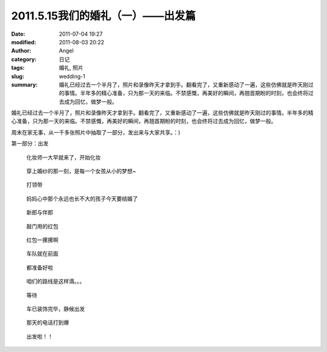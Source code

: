 2011.5.15我们的婚礼（一）——出发篇
#################################
:date: 2011-07-04 19:27
:modified: 2011-08-03 20:22
:author: Angel
:category: 日记
:tags: 婚礼, 照片
:slug: wedding-1
:summary: 婚礼已经过去一个半月了，照片和录像昨天才拿到手。翻看完了，又重新感动了一遍，这些仿佛就是昨天刚过的事情。半年多的精心准备，只为那一天的来临。不禁感慨，再美好的瞬间，再翘首期盼的时刻，也会终将过去成为回忆，做梦一般。

婚礼已经过去一个半月了，照片和录像昨天才拿到手。翻看完了，又重新感动了一遍，这些仿佛就是昨天刚过的事情。半年多的精心准备，只为那一天的来临。不禁感慨，再美好的瞬间，再翘首期盼的时刻，也会终将过去成为回忆，做梦一般。

周末在家无事，从一千多张照片中抽取了一部分，发出来与大家共享。：)

第一部分：出发

.. more

.. figure:: {filename}/images/2011/07/wed1010-700x466.jpg
    :alt: wed1010-700x466.jpg
    :target: {filename}/images/2011/07/wed1010.jpg
    
    化妆师一大早就来了，开始化妆

..
    .. figure:: {filename}/images/2011/07/wed1020-466x700.jpg
        :alt: wed1020-466x700.jpg
        :target: {filename}/images/2011/07/wed1020.jpg
        
        这边也开始了行动

.. figure:: {filename}/images/2011/07/wed1030-700x466.jpg
    :alt: wed1030-700x466.jpg
    :target: {filename}/images/2011/07/wed1030.jpg
    
    穿上婚纱的那一刻，是每一个女孩从小的梦想~

.. figure:: {filename}/images/2011/07/wed1040-466x700.jpg
    :alt: wed1040-466x700.jpg
    :target: {filename}/images/2011/07/wed1040.jpg
    
    打领带

.. figure:: {filename}/images/2011/07/wed1050-700x466.jpg
    :alt: wed1050-700x466.jpg
    :target: {filename}/images/2011/07/wed1050.jpg
    
    妈妈心中那个永远也长不大的孩子今天要结婚了

.. figure:: {filename}/images/2011/07/wed1060-700x465.jpg
    :alt: wed1060-700x465.jpg
    :target: {filename}/images/2011/07/wed1060.jpg
    
    新郎与伴郎

.. figure:: {filename}/images/2011/07/wed1070-700x465.jpg
    :alt: wed1070-700x465.jpg
    :target: {filename}/images/2011/07/wed1070.jpg
    
    敲门用的红包

.. figure:: {filename}/images/2011/07/wed1080-700x465.jpg
    :alt: wed1080-700x465.jpg
    :target: {filename}/images/2011/07/wed1080.jpg
    
    红包一摞摞啊

..
    .. figure:: {filename}/images/2011/07/wed1090-466x700.jpg
        :alt: wed1090-466x700.jpg
        :target: {filename}/images/2011/07/wed1090.jpg
        
        出发~

.. figure:: {filename}/images/2011/07/wed1100-700x465.jpg
    :alt: wed1100-700x465.jpg
    :target: {filename}/images/2011/07/wed1100.jpg
    
    车队就在前面

.. figure:: {filename}/images/2011/07/wed1110-700x466.jpg
    :alt: wed1110-700x466.jpg
    :target: {filename}/images/2011/07/wed1110.jpg
    
    都准备好啦

.. figure:: {filename}/images/2011/07/wed1120-700x465.jpg
    :alt: wed1120-700x465.jpg
    :target: {filename}/images/2011/07/wed1120.jpg
    
    咱们的路线是这样滴。。。

.. figure:: {filename}/images/2011/07/wed1130-700x466.jpg
    :alt: wed1130-700x466.jpg
    :target: {filename}/images/2011/07/wed1130.jpg
    
    等待

.. figure:: {filename}/images/2011/07/wed1140-700x465.jpg
    :alt: wed1140-700x465.jpg
    :target: {filename}/images/2011/07/wed1140.jpg
    
    车已装饰完毕，静候出发

.. figure:: {filename}/images/2011/07/wed1150-466x700.jpg
    :alt: wed1150-466x700.jpg
    :target: {filename}/images/2011/07/wed1150.jpg
    
    那天的电话打到爆

.. figure:: {filename}/images/2011/07/wed1160-700x466.jpg
    :alt: wed1160-700x466.jpg
    :target: {filename}/images/2011/07/wed1160.jpg
    
    出发啦！！
